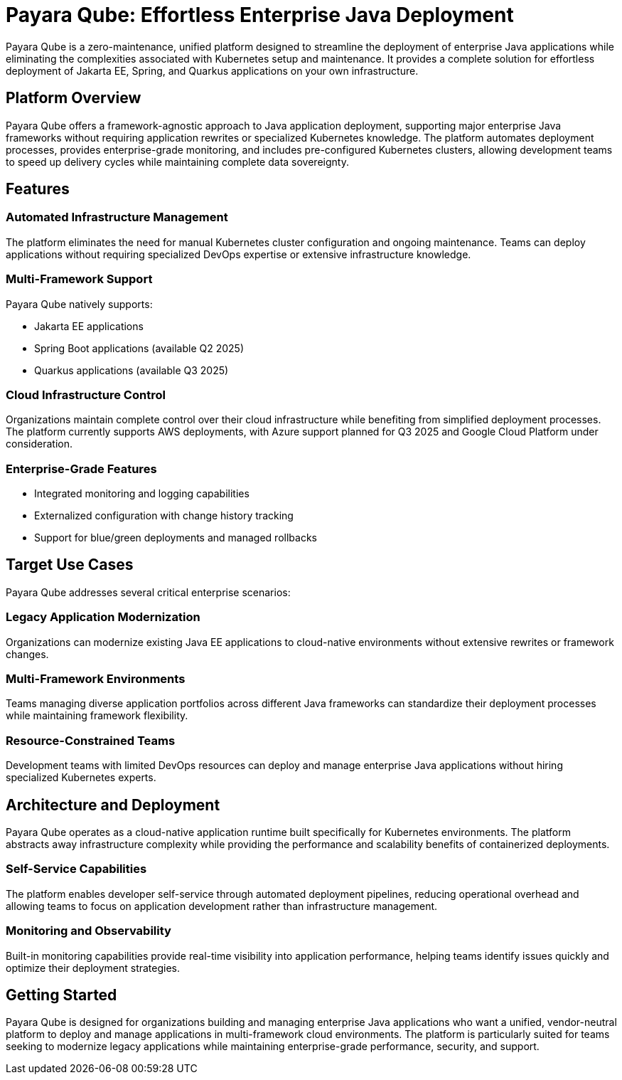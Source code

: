 = Payara Qube: Effortless Enterprise Java Deployment

Payara Qube is a zero-maintenance, unified platform designed to streamline the deployment of enterprise Java applications while eliminating the complexities associated with Kubernetes setup and maintenance.
It provides a complete solution for effortless deployment of Jakarta EE, Spring, and Quarkus applications on your own infrastructure.

== Platform Overview

Payara Qube offers a framework-agnostic approach to Java application deployment, supporting major enterprise Java frameworks without requiring application rewrites or specialized Kubernetes knowledge.
The platform automates deployment processes, provides enterprise-grade monitoring, and includes pre-configured Kubernetes clusters, allowing development teams to speed up delivery cycles while maintaining complete data sovereignty.

== Features

=== Automated Infrastructure Management
The platform eliminates the need for manual Kubernetes cluster configuration and ongoing maintenance.
Teams can deploy applications without requiring specialized DevOps expertise or extensive infrastructure knowledge.

=== Multi-Framework Support
Payara Qube natively supports:

* Jakarta EE applications
* Spring Boot applications (available Q2 2025)
* Quarkus applications (available Q3 2025)

=== Cloud Infrastructure Control
Organizations maintain complete control over their cloud infrastructure while benefiting from simplified deployment processes.
The platform currently supports AWS deployments, with Azure support planned for Q3 2025 and Google Cloud Platform under consideration.

=== Enterprise-Grade Features
* Integrated monitoring and logging capabilities
* Externalized configuration with change history tracking
* Support for blue/green deployments and managed rollbacks

== Target Use Cases

Payara Qube addresses several critical enterprise scenarios:

=== Legacy Application Modernization
Organizations can modernize existing Java EE applications to cloud-native environments without extensive rewrites or framework changes.

=== Multi-Framework Environments
Teams managing diverse application portfolios across different Java frameworks can standardize their deployment processes while maintaining framework flexibility.

=== Resource-Constrained Teams
Development teams with limited DevOps resources can deploy and manage enterprise Java applications without hiring specialized Kubernetes experts.

== Architecture and Deployment
Payara Qube operates as a cloud-native application runtime built specifically for Kubernetes environments.
The platform abstracts away infrastructure complexity while providing the performance and scalability benefits of containerized deployments.

=== Self-Service Capabilities
The platform enables developer self-service through automated deployment pipelines, reducing operational overhead and allowing teams to focus on application development rather than infrastructure management.

=== Monitoring and Observability
Built-in monitoring capabilities provide real-time visibility into application performance, helping teams identify issues quickly and optimize their deployment strategies.

== Getting Started

Payara Qube is designed for organizations building and managing enterprise Java applications who want a unified, vendor-neutral platform to deploy and manage applications in multi-framework cloud environments.
The platform is particularly suited for teams seeking to modernize legacy applications while maintaining enterprise-grade performance, security, and support.
